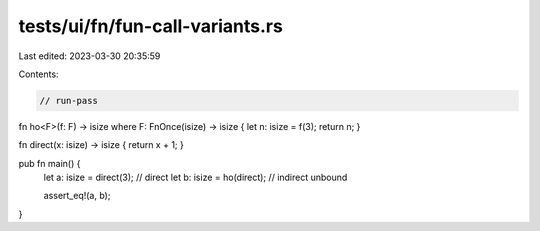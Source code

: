 tests/ui/fn/fun-call-variants.rs
================================

Last edited: 2023-03-30 20:35:59

Contents:

.. code-block:: rs

    // run-pass

fn ho<F>(f: F) -> isize where F: FnOnce(isize) -> isize { let n: isize = f(3); return n; }

fn direct(x: isize) -> isize { return x + 1; }

pub fn main() {
    let a: isize = direct(3); // direct
    let b: isize = ho(direct); // indirect unbound

    assert_eq!(a, b);
}


